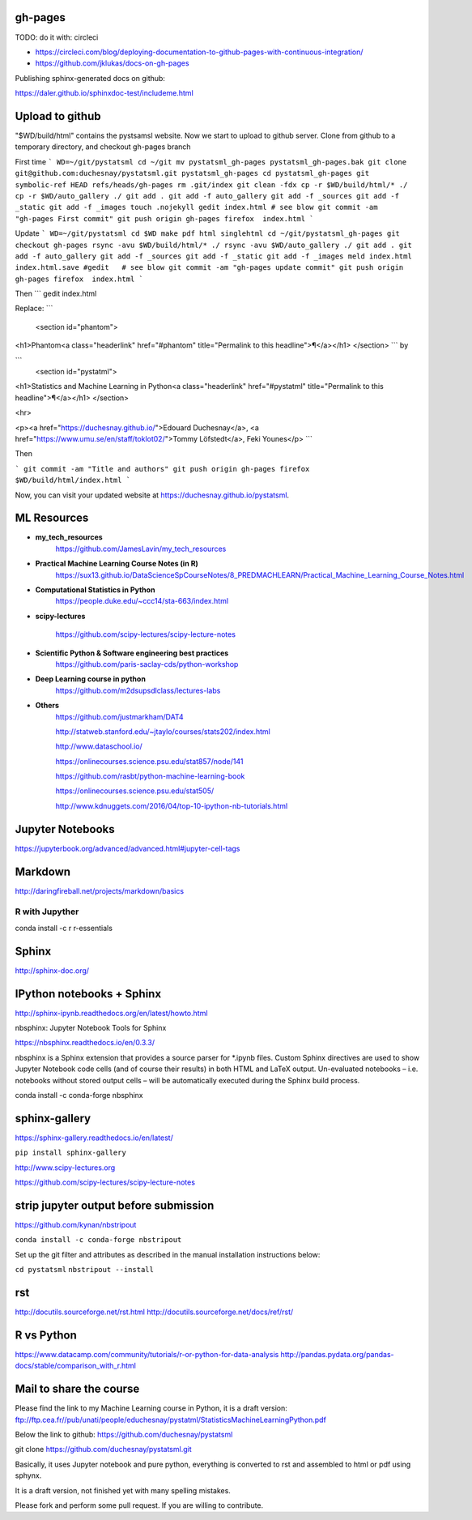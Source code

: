 gh-pages
--------

TODO: do it with: circleci

- https://circleci.com/blog/deploying-documentation-to-github-pages-with-continuous-integration/
- https://github.com/jklukas/docs-on-gh-pages


Publishing sphinx-generated docs on github:

https://daler.github.io/sphinxdoc-test/includeme.html



Upload to github
----------------


"$WD/build/html" contains the pystsamsl website. Now we start to upload to github server. Clone from github to a temporary directory, and checkout gh-pages branch

First time
```
WD=~/git/pystatsml
cd ~/git
mv pystatsml_gh-pages pystatsml_gh-pages.bak
git clone git@github.com:duchesnay/pystatsml.git pystatsml_gh-pages
cd pystatsml_gh-pages
git symbolic-ref HEAD refs/heads/gh-pages
rm .git/index
git clean -fdx
cp -r $WD/build/html/* ./
cp -r $WD/auto_gallery ./
git add .
git add -f auto_gallery
git add -f _sources
git add -f _static
git add -f _images
touch .nojekyll
gedit index.html # see blow
git commit -am "gh-pages First commit"
git push origin gh-pages
firefox  index.html
```

Update
```
WD=~/git/pystatsml
cd $WD
make pdf html singlehtml
cd ~/git/pystatsml_gh-pages
git checkout gh-pages
rsync -avu $WD/build/html/* ./
rsync -avu $WD/auto_gallery ./
git add .
git add -f auto_gallery
git add -f _sources
git add -f _static
git add -f _images
meld index.html index.html.save
#gedit   # see blow
git commit -am "gh-pages update commit"
git push origin gh-pages
firefox  index.html
```

Then
```
gedit index.html

Replace:
```
  <section id="phantom">
<h1>Phantom<a class="headerlink" href="#phantom" title="Permalink to this headline">¶</a></h1>
</section>
```
by

```
  <section id="pystatml">
<h1>Statistics and Machine Learning in Python<a class="headerlink" href="#pystatml" title="Permalink to this headline">¶</a></h1>
</section>

<hr>

<p><a href="https://duchesnay.github.io/">Edouard Duchesnay</a>, <a href="https://www.umu.se/en/staff/toklot02/">Tommy Löfstedt</a>, Feki Younes</p>
```

Then

```
git commit -am "Title and authors"
git push origin gh-pages
firefox  $WD/build/html/index.html
```

Now, you can visit your updated website at https://duchesnay.github.io/pystatsml.


ML Resources
------------

- **my_tech_resources**
    https://github.com/JamesLavin/my_tech_resources

- **Practical Machine Learning Course Notes (in R)**
    https://sux13.github.io/DataScienceSpCourseNotes/8_PREDMACHLEARN/Practical_Machine_Learning_Course_Notes.html

- **Computational Statistics in Python**
    https://people.duke.edu/~ccc14/sta-663/index.html

- **scipy-lectures**

    https://github.com/scipy-lectures/scipy-lecture-notes

- **Scientific Python & Software engineering best practices**
    https://github.com/paris-saclay-cds/python-workshop

- **Deep Learning course in python**
    https://github.com/m2dsupsdlclass/lectures-labs

- **Others**
    https://github.com/justmarkham/DAT4

    http://statweb.stanford.edu/~jtaylo/courses/stats202/index.html

    http://www.dataschool.io/

    https://onlinecourses.science.psu.edu/stat857/node/141

    https://github.com/rasbt/python-machine-learning-book

    https://onlinecourses.science.psu.edu/stat505/

    http://www.kdnuggets.com/2016/04/top-10-ipython-nb-tutorials.html


Jupyter Notebooks
-----------------

https://jupyterbook.org/advanced/advanced.html#jupyter-cell-tags


Markdown
--------
http://daringfireball.net/projects/markdown/basics

R with Jupyther
~~~~~~~~~~~~~~~

conda install -c r r-essentials

Sphinx
------

http://sphinx-doc.org/

IPython notebooks + Sphinx
--------------------------

http://sphinx-ipynb.readthedocs.org/en/latest/howto.html


nbsphinx: Jupyter Notebook Tools for Sphinx

https://nbsphinx.readthedocs.io/en/0.3.3/

nbsphinx is a Sphinx extension that provides a source parser for *.ipynb files. Custom Sphinx directives are used to show Jupyter Notebook code cells (and of course their results) in both HTML and LaTeX output. Un-evaluated notebooks – i.e. notebooks without stored output cells – will be automatically executed during the Sphinx build process.

conda install -c conda-forge nbsphinx

sphinx-gallery
--------------

https://sphinx-gallery.readthedocs.io/en/latest/

``pip install sphinx-gallery``

http://www.scipy-lectures.org

https://github.com/scipy-lectures/scipy-lecture-notes

strip jupyter output before submission
--------------------------------------

https://github.com/kynan/nbstripout

``conda install -c conda-forge nbstripout``

Set up the git filter and attributes as described in the manual installation instructions below:

``cd pystatsml``
``nbstripout --install``


rst
---

http://docutils.sourceforge.net/rst.html
http://docutils.sourceforge.net/docs/ref/rst/



R vs Python
-----------

https://www.datacamp.com/community/tutorials/r-or-python-for-data-analysis
http://pandas.pydata.org/pandas-docs/stable/comparison_with_r.html

Mail to share the course
------------------------

Please find the link to my Machine Learning course in Python, it is a draft version:
ftp://ftp.cea.fr//pub/unati/people/educhesnay/pystatml/StatisticsMachineLearningPython.pdf

Below the link to github:
https://github.com/duchesnay/pystatsml


git clone https://github.com/duchesnay/pystatsml.git


Basically, it uses Jupyter notebook and pure python, everything is converted to rst and assembled to html or pdf using sphynx.

It is a draft version, not finished yet with many spelling mistakes.

Please fork and perform some pull request. If you are willing to contribute.



